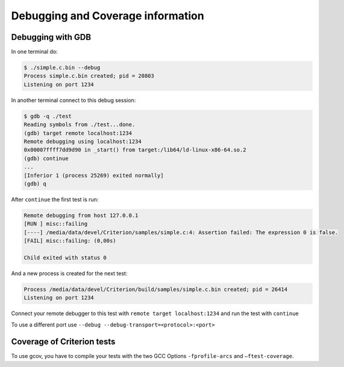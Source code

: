Debugging and Coverage information
==================================

.. _gdb-ref:


Debugging with GDB
------------------

In one terminal do:

.. code-block:: bash

    $ ./simple.c.bin --debug
    Process simple.c.bin created; pid = 20803
    Listening on port 1234

In another terminal connect to this debug session:

.. code-block:: bash

    $ gdb -q ./test
    Reading symbols from ./test...done.
    (gdb) target remote localhost:1234
    Remote debugging using localhost:1234
    0x00007ffff7dd9d90 in _start() from target:/lib64/ld-linux-x86-64.so.2
    (gdb) continue
    ...
    [Inferior 1 (process 25269) exited normally]
    (gdb) q

After ``continue`` the first test is run:

.. code-block:: bash

    Remote debugging from host 127.0.0.1
    [RUN ] misc::failing
    [----] /media/data/devel/Criterion/samples/simple.c:4: Assertion failed: The expression 0 is false.
    [FAIL] misc::failing: (0,00s)

    Child exited with status 0

And a new process is created for the next test:

.. code-block:: bash

    Process /media/data/devel/Criterion/build/samples/simple.c.bin created; pid = 26414
    Listening on port 1234

Connect your remote debugger to this test with ``remote target localhost:1234``
and run the test with ``continue``

To use a different port use ``--debug --debug-transport=<protocol>:<port>``

.. _coverage-ref:

Coverage of Criterion tests
---------------------------

To use gcov, you have to compile your tests with the two GCC Options
``-fprofile-arcs`` and ``–ftest-coverage``.
